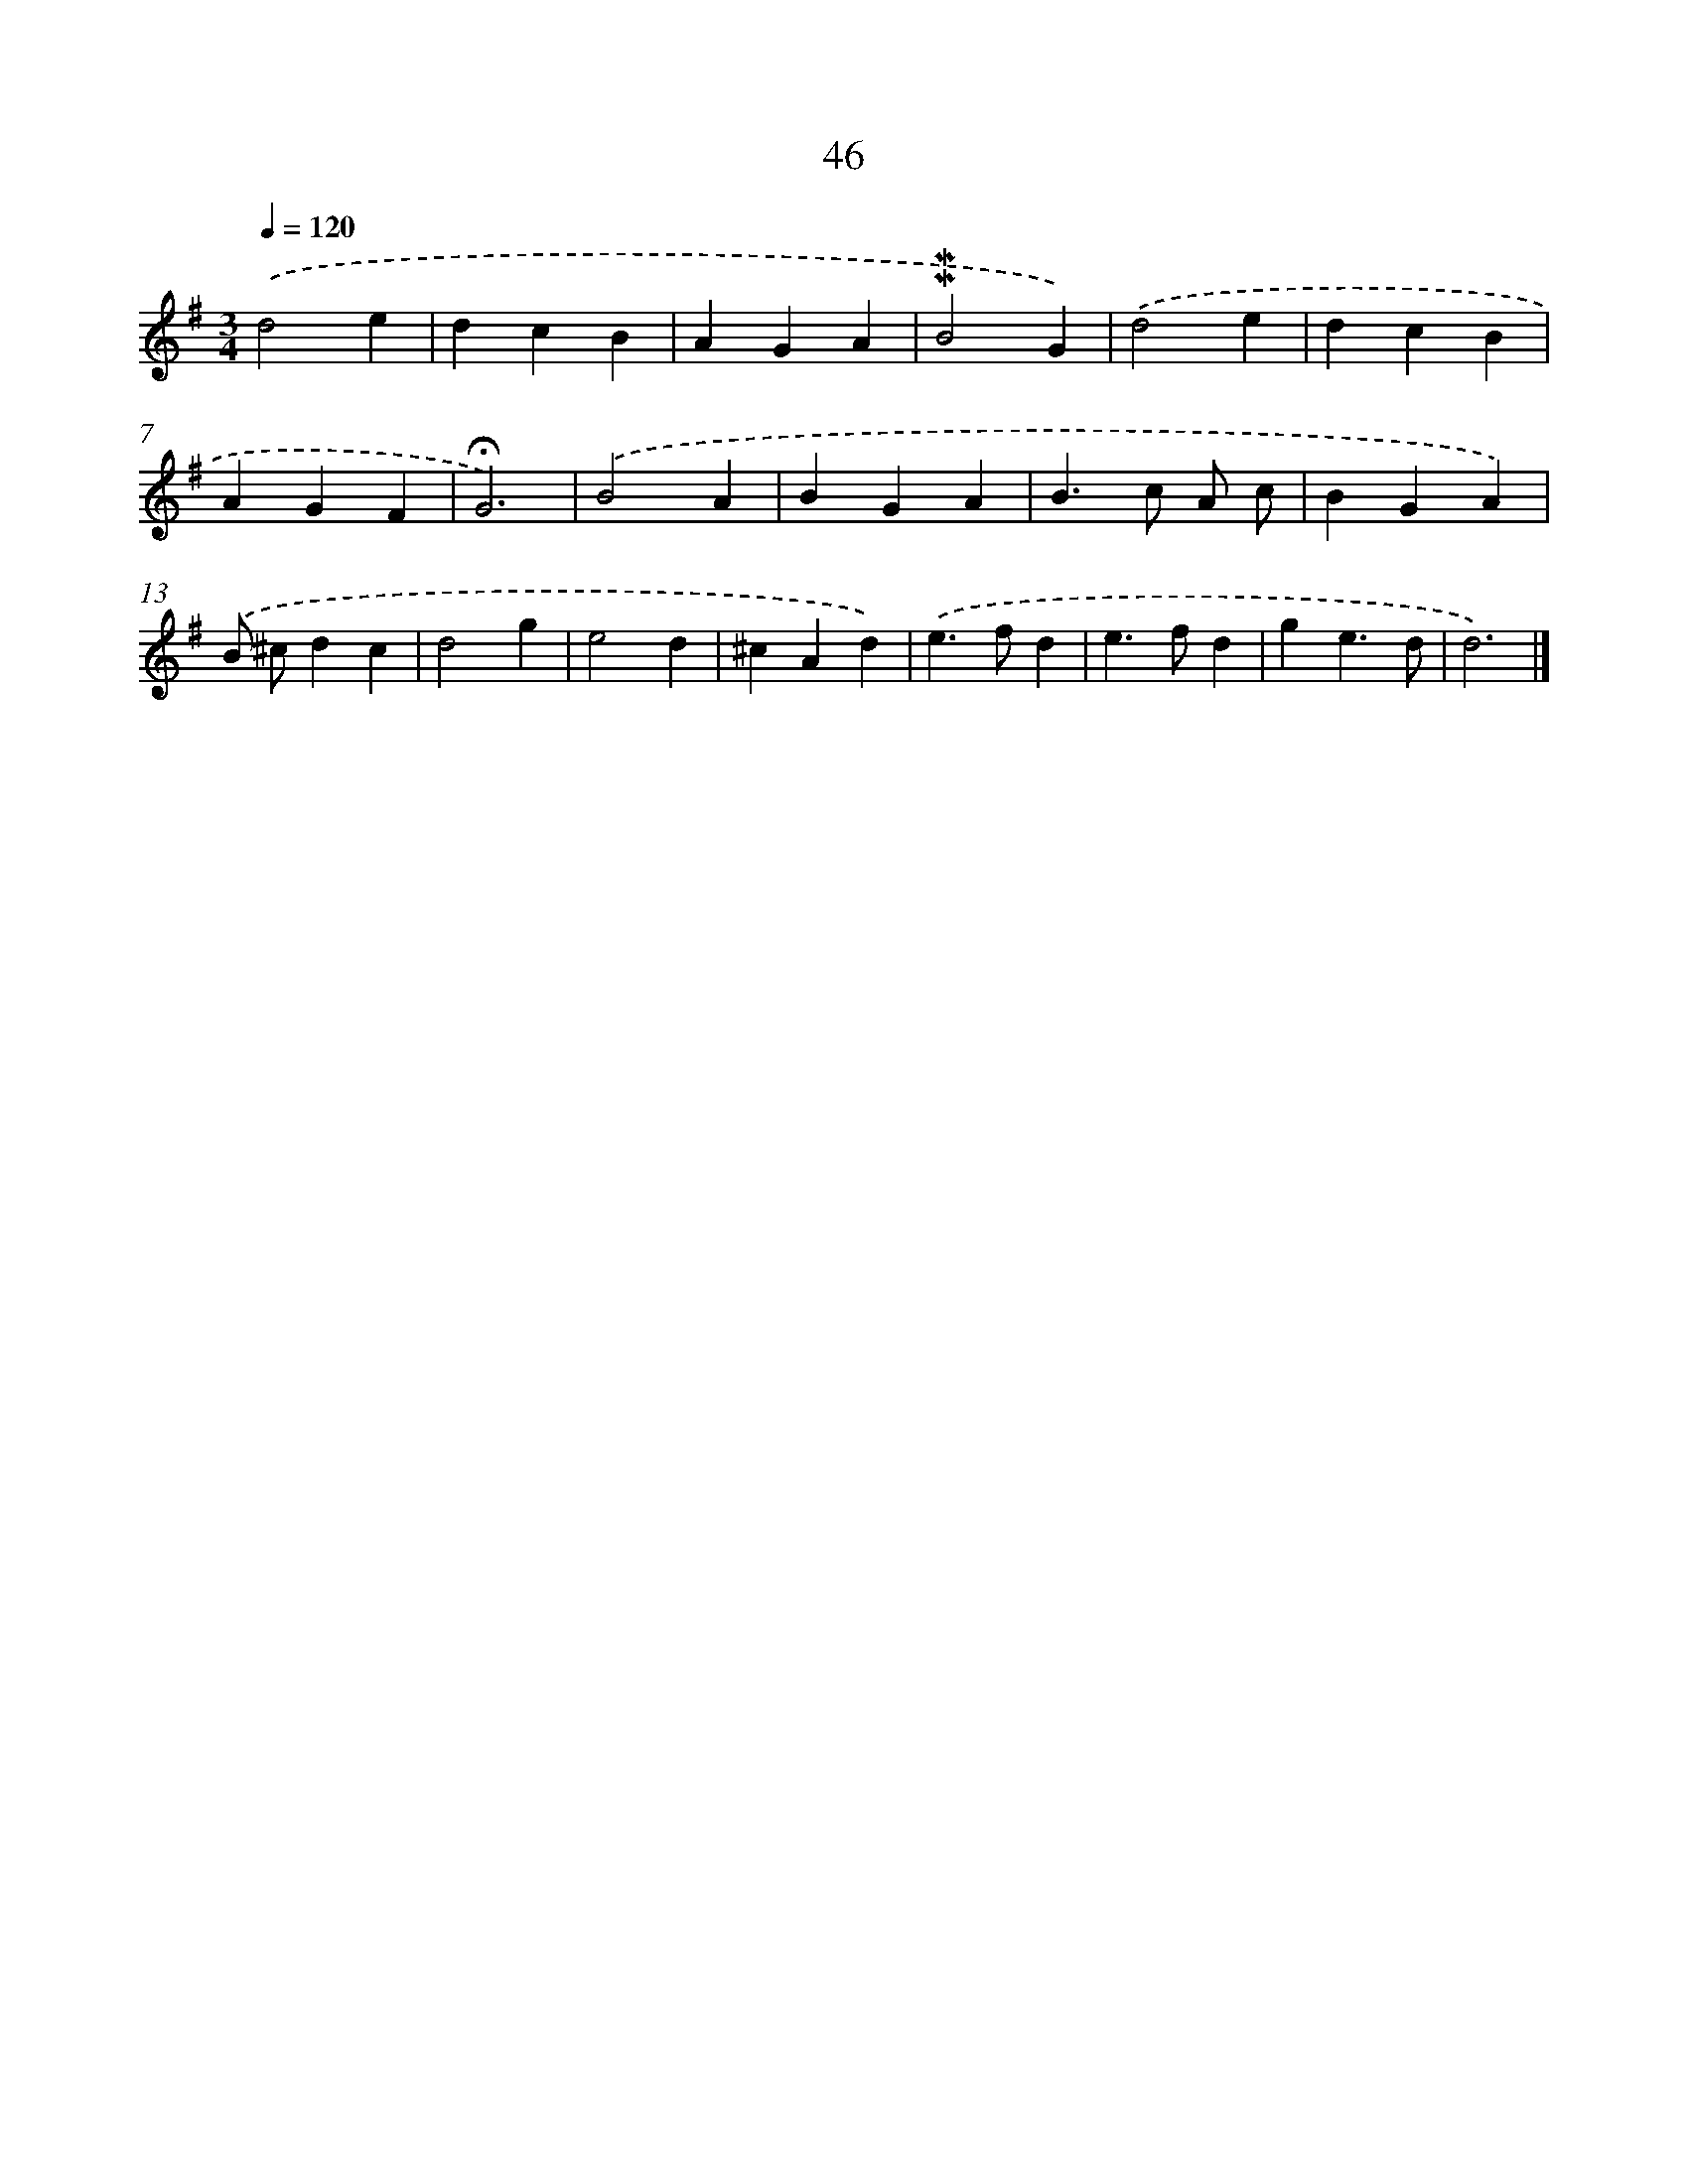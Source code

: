 X: 10287
T: 46
%%abc-version 2.0
%%abcx-abcm2ps-target-version 5.9.1 (29 Sep 2008)
%%abc-creator hum2abc beta
%%abcx-conversion-date 2018/11/01 14:37:04
%%humdrum-veritas 42354038
%%humdrum-veritas-data 2973570487
%%continueall 1
%%barnumbers 0
L: 1/4
M: 3/4
Q: 1/4=120
K: G clef=treble
.('d2e |
dcB |
AGA |
!mordent!!mordent!B2G) |
.('d2e |
dcB |
AGF |
!fermata!G3) |
.('B2A |
BGA |
B>c A/ c/ |
BGA) |
.('B/ ^c/dc |
d2g |
e2d |
^cAd) |
.('e>fd |
e>fd |
ge3/d/ |
d3) |]
